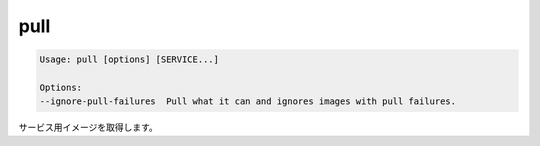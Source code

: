 .. -*- coding: utf-8 -*-
.. URL: https://docs.docker.com/compose/reference/pull/
.. SOURCE: https://github.com/docker/compose/blob/master/docs/reference/pull.md
   doc version: 1.10
      https://github.com/docker/compose/commits/master/docs/reference/pull.md
.. check date: 2016/03/07
.. Commits on Sep 21, 2015 c9083e21c81576ba7b8f27dfd952f269cc25a7fd
.. -------------------------------------------------------------------

.. pull

.. _compose-pull:

=======================================
pull
=======================================

.. code-block:: bash

   Usage: pull [options] [SERVICE...]
   
   Options:
   --ignore-pull-failures  Pull what it can and ignores images with pull failures.

.. Pulls service images.

サービス用イメージを取得します。

.. seealso:: 

   pull
      https://docs.docker.com/compose/reference/pull/

